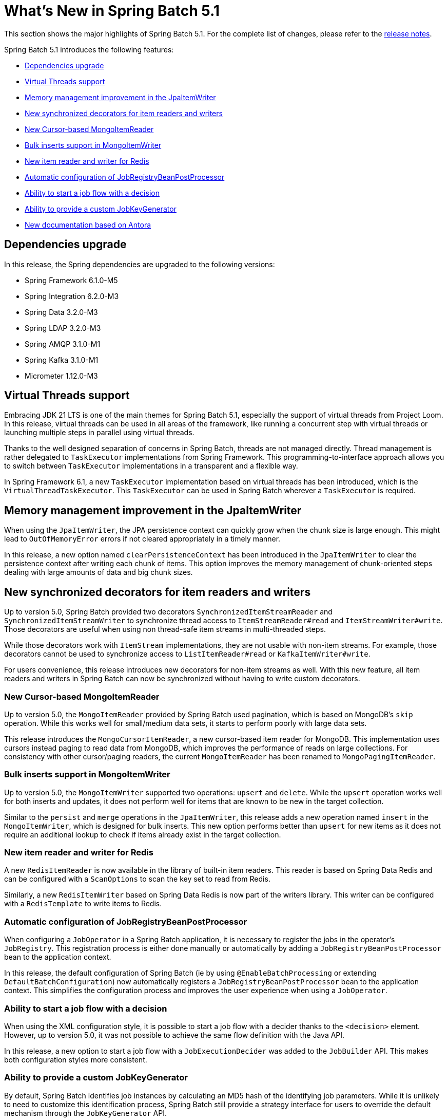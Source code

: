 [[whatsNew]]
= What's New in Spring Batch 5.1

This section shows the major highlights of Spring Batch 5.1. For the complete list of changes, please refer to the https://github.com/spring-projects/spring-batch/releases[release notes].

Spring Batch 5.1 introduces the following features:

* xref:whatsnew.adoc#dependencies-upgrade[Dependencies upgrade]
* xref:whatsnew.adoc#virtual-threads-support[Virtual Threads support]
* xref:whatsnew.adoc#memory-management-improvement-jpaitemwriter[Memory management improvement in the JpaItemWriter]
* xref:whatsnew.adoc#new-synchronized-decorators[New synchronized decorators for item readers and writers]
* xref:whatsnew.adoc#new-cursor-based-mongo-item-reader[New Cursor-based MongoItemReader]
* xref:whatsnew.adoc#bulk-inserts-support-mongo-item-writer[Bulk inserts support in MongoItemWriter]
* xref:whatsnew.adoc#new-item-reader-and-writer-for-redis[New item reader and writer for Redis]
* xref:whatsnew.adoc#automatic-configuration-of-jobregistrybeanpostprocessor[Automatic configuration of JobRegistryBeanPostProcessor]
* xref:whatsnew.adoc#ability-to-start-a-job-flow-with-a-decision[Ability to start a job flow with a decision]
* xref:whatsnew.adoc#ability-to-provide-a-custom-jobkeygenerator[Ability to provide a custom JobKeyGenerator]
* xref:whatsnew.adoc#new-documentation-based-on-antora[New documentation based on Antora]

[[dependencies-upgrade]]
== Dependencies upgrade

In this release, the Spring dependencies are upgraded to the following versions:

* Spring Framework 6.1.0-M5
* Spring Integration 6.2.0-M3
* Spring Data 3.2.0-M3
* Spring LDAP 3.2.0-M3
* Spring AMQP 3.1.0-M1
* Spring Kafka 3.1.0-M1
* Micrometer 1.12.0-M3

[[virtual-threads-support]]
== Virtual Threads support

Embracing JDK 21 LTS is one of the main themes for Spring Batch 5.1, especially the support of
virtual threads from Project Loom. In this release, virtual threads can be used in all areas of the
framework, like running a concurrent step with virtual threads or launching multiple steps in parallel
using virtual threads.

Thanks to the well designed separation of concerns in Spring Batch, threads are not managed directly. Thread
management is rather delegated to `TaskExecutor` implementations from Spring Framework. This programming-to-interface
approach allows you to switch between `TaskExecutor` implementations in a transparent and a flexible way.

In Spring Framework 6.1, a new `TaskExecutor` implementation based on virtual threads has been introduced, which is the
`VirtualThreadTaskExecutor`. This `TaskExecutor` can be used in Spring Batch wherever a `TaskExecutor` is required.

[[memory-management-improvement-jpaitemwriter]]
== Memory management improvement in the JpaItemWriter

When using the `JpaItemWriter`, the JPA persistence context can quickly grow when the chunk size
is large enough. This might lead to `OutOfMemoryError` errors if not cleared appropriately in a timely manner.

In this release, a new option named `clearPersistenceContext` has been introduced in the `JpaItemWriter`
to clear the persistence context after writing each chunk of items. This option improves the memory management
of chunk-oriented steps dealing with large amounts of data and big chunk sizes.

[[new-synchronized-decorators]]
== New synchronized decorators for item readers and writers

Up to version 5.0, Spring Batch provided two decorators `SynchronizedItemStreamReader` and `SynchronizedItemStreamWriter`
to synchronize thread access to `ItemStreamReader#read` and `ItemStreamWriter#write`. Those decorators are useful when
using non thread-safe item streams in multi-threaded steps.

While those decorators work with `ItemStream` implementations, they are not usable with non-item streams. For example,
those decorators cannot be used to synchronize access to `ListItemReader#read` or `KafkaItemWriter#write`.

For users convenience, this release introduces new decorators for non-item streams as well. With this new feature, all
item readers and writers in Spring Batch can now be synchronized without having to write custom decorators.

[[new-cursor-based-mongo-item-reader]]
=== New Cursor-based MongoItemReader

Up to version 5.0, the `MongoItemReader` provided by Spring Batch used pagination, which is based on MongoDB's `skip` operation.
While this works well for small/medium data sets, it starts to perform poorly with large data sets.

This release introduces the `MongoCursorItemReader`, a new cursor-based item reader for MongoDB. This implementation
uses cursors instead paging to read data from MongoDB, which improves the performance of reads on large collections.
For consistency with other cursor/paging readers, the current `MongoItemReader` has been renamed to `MongoPagingItemReader`.

[[bulk-inserts-support-mongo-item-writer]]
=== Bulk inserts support in MongoItemWriter

Up to version 5.0, the `MongoItemWriter` supported two operations: `upsert` and `delete`. While the `upsert`
operation works well for both inserts and updates, it does not perform well for items that are known to be new
in the target collection.

Similar to the `persist` and `merge` operations in the `JpaItemWriter`, this release adds a new operation named
`insert` in the `MongoItemWriter`, which is designed for bulk inserts. This new option performs better than
`upsert` for new items as it does not require an additional lookup to check if items already exist in the target collection.

[[new-item-reader-and-writer-for-redis]]
=== New item reader and writer for Redis

A new `RedisItemReader` is now available in the library of built-in item readers. This reader is based on Spring Data Redis
and can be configured with a `ScanOptions` to scan the key set to read from Redis.

Similarly, a new `RedisItemWriter` based on Spring Data Redis is now part of the writers library. This writer can be configured
with a `RedisTemplate` to write items to Redis.

[[automatic-configuration-of-jobregistrybeanpostprocessor]]
=== Automatic configuration of JobRegistryBeanPostProcessor

When configuring a `JobOperator` in a Spring Batch application, it is necessary to register the jobs in the operator's `JobRegistry`.
This registration process is either done manually or automatically by adding a `JobRegistryBeanPostProcessor` bean to the application
context.

In this release, the default configuration of Spring Batch (ie by using `@EnableBatchProcessing` or extending `DefaultBatchConfiguration`)
now automatically registers a `JobRegistryBeanPostProcessor` bean to the application context. This simplifies the configuration process
and improves the user experience when using a `JobOperator`.

[[ability-to-start-a-job-flow-with-a-decision]]
=== Ability to start a job flow with a decision

When using the XML configuration style, it is possible to start a job flow with a decider thanks to the `<decision>` element.
However, up to version 5.0, it was not possible to achieve the same flow definition with the Java API.

In this release, a new option to start a job flow with a `JobExecutionDecider` was added to the `JobBuilder` API.
This makes both configuration styles more consistent.

[[ability-to-provide-a-custom-jobkeygenerator]]
=== Ability to provide a custom JobKeyGenerator

By default, Spring Batch identifies job instances by calculating an MD5 hash of the identifying job parameters. While it is unlikely to
need to customize this identification process, Spring Batch still provide a strategy interface for users to override the default mechanism
through the `JobKeyGenerator` API.

Up to version 5.0, it was not possible to provide a custom key generator without having to create a custom `JobRepository` and `JobExplorer`.
In this version, it is now possible to provide a custom `JobKeyGenerator` through the factory beans of `JobRepository` and `JobExplorer`.

[[new-documentation-based-on-antora]]
=== New documentation based on Antora

The reference documentation was updated to use https://antora.org[Antora]. This update introduces a number of improvements, including but not limited to:

* Multi-version documentation: it is now possible to navigate from one version to another thanks to the drop down version list in the left side menu.
* Integrated search experience: powered by https://docsearch.algolia.com/[Algolia], the search experience in now better thanks to the integrated search box at the top left of the page
* Improved configuration style toggle: the toggle to switch between the XML and Java configuration styles for code snippets is now located near each sample, rather than the top of each page
